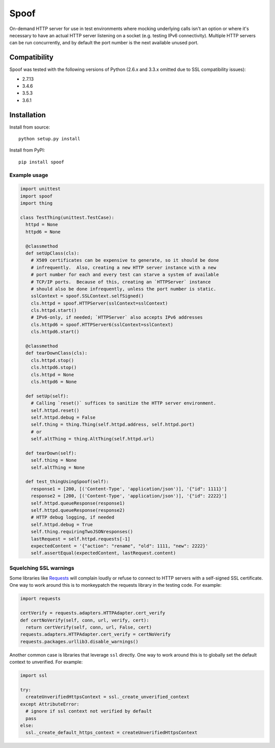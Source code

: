 Spoof
=====

On-demand HTTP server for use in test environments where mocking underlying calls isn't an option or where it's necessary to have an actual HTTP server listening on a socket (e.g. testing IPv6 connectivity).  Multiple HTTP servers can be run concurrently, and by default the port number is the next available unused port.

Compatibility
~~~~~~~~~~~~~

Spoof was tested with the following versions of Python (2.6.x and 3.3.x omitted due to SSL compatibility issues):

-  2.7.13
-  3.4.6
-  3.5.3
-  3.6.1

Installation
~~~~~~~~~~~~

Install from source:

::

  python setup.py install

Install from PyPI:

::

  pip install spoof

Example usage
-------------

.. code:: python

  import unittest
  import spoof
  import thing

  class TestThing(unittest.TestCase):
    httpd = None
    httpd6 = None

    @classmethod
    def setUpClass(cls):
      # X509 certificates can be expensive to generate, so it should be done
      # infrequently.  Also, creating a new HTTP server instance with a new
      # port number for each and every test can starve a system of available
      # TCP/IP ports.  Because of this, creating an `HTTPServer` instance
      # should also be done infrequently, unless the port number is static.
      sslContext = spoof.SSLContext.selfSigned()
      cls.httpd = spoof.HTTPServer(sslContext=sslContext)
      cls.httpd.start()
      # IPv6-only, if needed; `HTTPServer` also accepts IPv6 addresses
      cls.httpd6 = spoof.HTTPServer6(sslContext=sslContext)
      cls.httpd6.start()

    @classmethod
    def tearDownClass(cls):
      cls.httpd.stop()
      cls.httpd6.stop()
      cls.httpd = None
      cls.httpd6 = None

    def setUp(self):
      # Calling `reset()` suffices to sanitize the HTTP server environment.
      self.httpd.reset()
      self.httpd.debug = False
      self.thing = thing.Thing(self.httpd.address, self.httpd.port)
      # or
      self.altThing = thing.AltThing(self.httpd.url)

    def tearDown(self):
      self.thing = None
      self.altThing = None

    def test_thingUsingSpoof(self):
      response1 = [200, [('Content-Type', 'application/json')], '{"id": 1111}']
      response2 = [200, [('Content-Type', 'application/json')], '{"id": 2222}']
      self.httpd.queueResponse(response1)
      self.httpd.queueResponse(response2)
      # HTTP debug logging, if needed
      self.httpd.debug = True
      self.thing.requiringTwoJSONresponses()
      lastRequest = self.httpd.requests[-1]
      expectedContent = '{"action": "rename", "old": 1111, "new": 2222}'
      self.assertEqual(expectedContent, lastRequest.content)

Squelching SSL warnings
-----------------------

Some libraries like
`Requests <http://docs.python-requests.org/en/master/>`__ will complain
loudly or refuse to connect to HTTP servers with a self-signed SSL
certificate. One way to work around this is to monkeypatch the requests
library in the testing code. For example:

.. code:: python

  import requests

  certVerify = requests.adapters.HTTPAdapter.cert_verify
  def certNoVerify(self, conn, url, verify, cert):
    return certVerify(self, conn, url, False, cert)
  requests.adapters.HTTPAdapter.cert_verify = certNoVerify
  requests.packages.urllib3.disable_warnings()

Another common case is libraries that leverage ``ssl`` directly. One way
to work around this is to globally set the default context to
unverified. For example:

.. code:: python

  import ssl

  try:
    createUnverifiedHttpsContext = ssl._create_unverified_context
  except AttributeError:
    # ignore if ssl context not verified by default
    pass
  else:
    ssl._create_default_https_context = createUnverifiedHttpsContext

